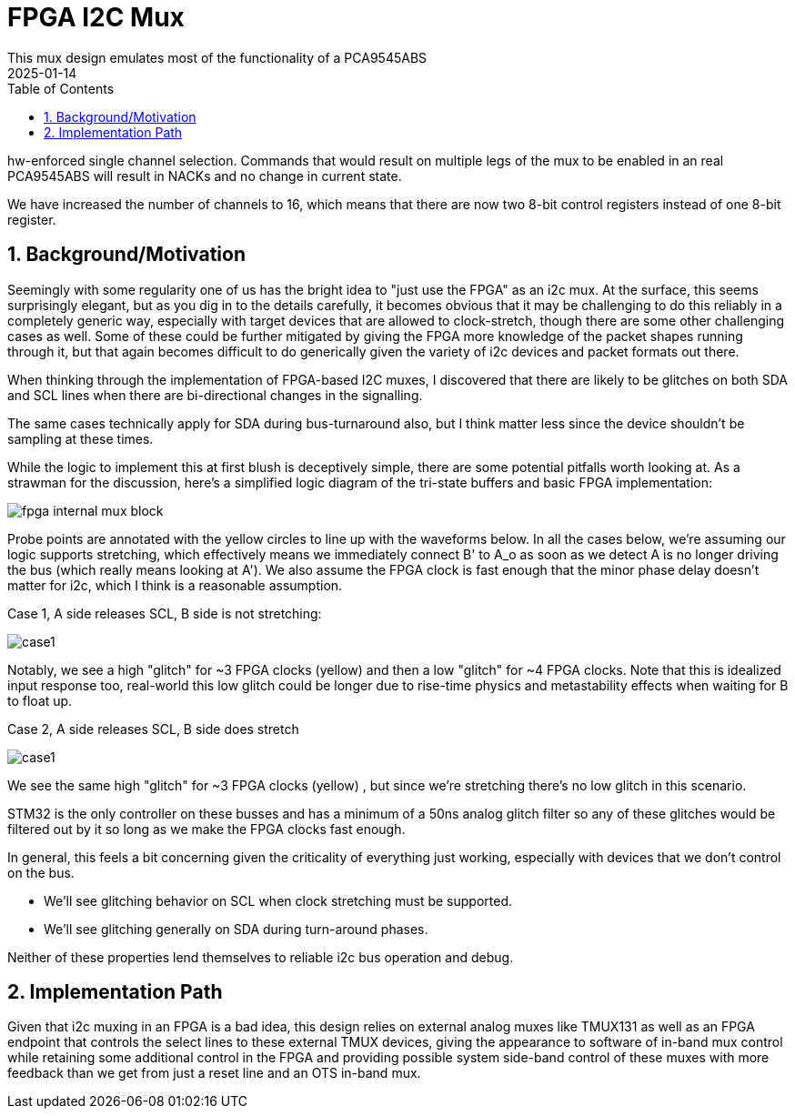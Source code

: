 :showtitle:
:toc: left
:numbered:
:icons: font
:revision: 1.0
:revdate: 2025-01-14

= FPGA I2C Mux
This mux design emulates most of the functionality of a PCA9545ABS
with the following changes/enhancements:

hw-enforced single channel selection.  Commands that would result on multiple legs
of the mux to be enabled in an real PCA9545ABS will result in NACKs and no change
in current state.

We have increased the number of channels to 16, which means that there are now two
8-bit control registers instead of one 8-bit register.

== Background/Motivation

Seemingly with some regularity one of us has the bright idea to "just use the FPGA"
as an i2c mux.  At the surface, this seems surprisingly elegant, but as you dig
in to the details carefully, it becomes obvious that it may be challenging to 
do this reliably in a completely generic way, especially with target devices that
are allowed to clock-stretch, though there are some other challenging cases as well.
Some of these could be further mitigated by giving the FPGA more knowledge of the 
packet shapes running through it, but that again becomes difficult to do generically
given the variety of i2c devices and packet formats out there.


When thinking through the implementation of FPGA-based I2C muxes, I discovered that there are likely to be glitches on both SDA and SCL lines when there are bi-directional changes in the signalling.

The same cases technically apply for SDA during bus-turnaround also, but I think matter less since the device shouldn't be sampling at these times.

While the logic to implement this at first blush is deceptively simple, there are some potential pitfalls worth looking at.
As a strawman for the discussion, here's a simplified logic diagram of the tri-state buffers and basic FPGA implementation:

image::fpga-internal-mux-block.png[align="center"]


Probe points are annotated with the yellow circles to line up with the waveforms below.
In all the cases below, we're assuming our logic supports stretching, which effectively means we immediately connect B' to A_o as soon as we detect A is no longer driving the bus (which really means looking at A'). We also assume the FPGA clock is fast enough that the minor phase delay doesn't matter for i2c, which I think is a reasonable assumption.

Case 1, A side releases SCL, B side is not stretching:

image::case1.png[align="center"]

Notably, we see a high "glitch" for ~3 FPGA clocks (yellow) and then a low "glitch" for ~4 FPGA clocks. Note that this is idealized input response too, real-world this low glitch could be longer due to rise-time physics and metastability effects when waiting for B to float up.

Case 2, A side releases SCL, B side does stretch

image::case1.png[align="center"]

We see the same high "glitch" for ~3 FPGA clocks (yellow) , but since we're stretching there's no low glitch in this scenario.

STM32 is the only controller on these busses and has a minimum of a 50ns analog glitch filter so any of these glitches would be filtered out by it so long as we make the FPGA clocks fast enough.

In general, this feels a bit concerning given the criticality of everything just working, especially with devices that
we don't control on the bus.

* We'll see glitching behavior on SCL when clock stretching must be supported.

* We'll see glitching generally on SDA during turn-around phases.

Neither of these properties lend themselves to reliable i2c bus operation and debug.

== Implementation Path

Given that i2c muxing in an FPGA is a bad idea, this design relies on external
analog muxes like TMUX131 as well as an FPGA endpoint that controls the select
lines to these external TMUX devices, giving the appearance to software of in-band
mux control while retaining some additional control in the FPGA and providing possible
system side-band control of these muxes with more feedback than we get from just a reset
line and an OTS in-band mux.